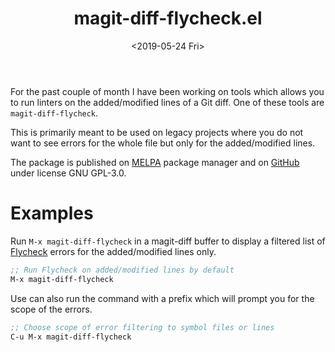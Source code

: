 #+TITLE: magit-diff-flycheck.el
#+DATE: <2019-05-24 Fri>
#+FILETAGS: projects emacs

For the past couple of month I have been working on tools which allows you
to run linters on the added/modified lines of a Git diff. One of these tools are
=magit-diff-flycheck=.

This is primarily meant to be used on legacy projects where you do not want to
see errors for the whole file but only for the added/modified lines.

The package is published on [[https://melpa.org/#/magit-diff-flycheck][MELPA]] package manager and on [[https://github.com/ragone/magit-diff-flycheck][GitHub]] under license GNU GPL-3.0.

* Examples

Run =M-x magit-diff-flycheck= in a magit-diff buffer to display a filtered list
of [[https://github.com/flycheck/flycheck][Flycheck]] errors for the added/modified lines only.

#+BEGIN_SRC emacs-lisp
;; Run Flycheck on added/modified lines by default
M-x magit-diff-flycheck
#+END_SRC

Use can also run the command with a prefix which will prompt you for the scope
of the errors.

#+BEGIN_SRC emacs-lisp
;; Choose scope of error filtering to symbol files or lines
C-u M-x magit-diff-flycheck
#+END_SRC

